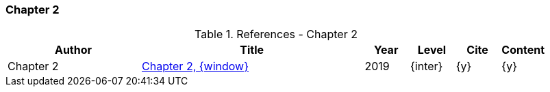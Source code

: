 // ~/document_base_folder/000_includes/documents/900_sources/
// Chapter document: 200_chapter_document.asciidoc
// -----------------------------------------------------------------------------

// URIs may moved to ~/000_includes/attributes.asciidoc
// -----------------------------------------------------------------------------
//:uri-ref-chapter-2:                             /pages/_base_folder_/document_title/#chapter-2
:uri-ref-chapter-2:                               /pages/private/document/skeleton/#chapter-2

=== Chapter 2

.References - Chapter 2
[cols="3,5a,^1,^1,^1,^1", options="header", width="100%", role="table-responsive"]
|===============================================================================
|Author |Title |Year |Level |Cite |Content

|Chapter 2
|link:{uri-ref-chapter-2}[Chapter 2, {window}]
|2019
|{inter}
|{y}
|{y}

|===============================================================================
